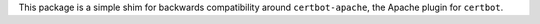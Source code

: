 This package is a simple shim for backwards compatibility around
``certbot-apache``, the Apache plugin for ``certbot``.


